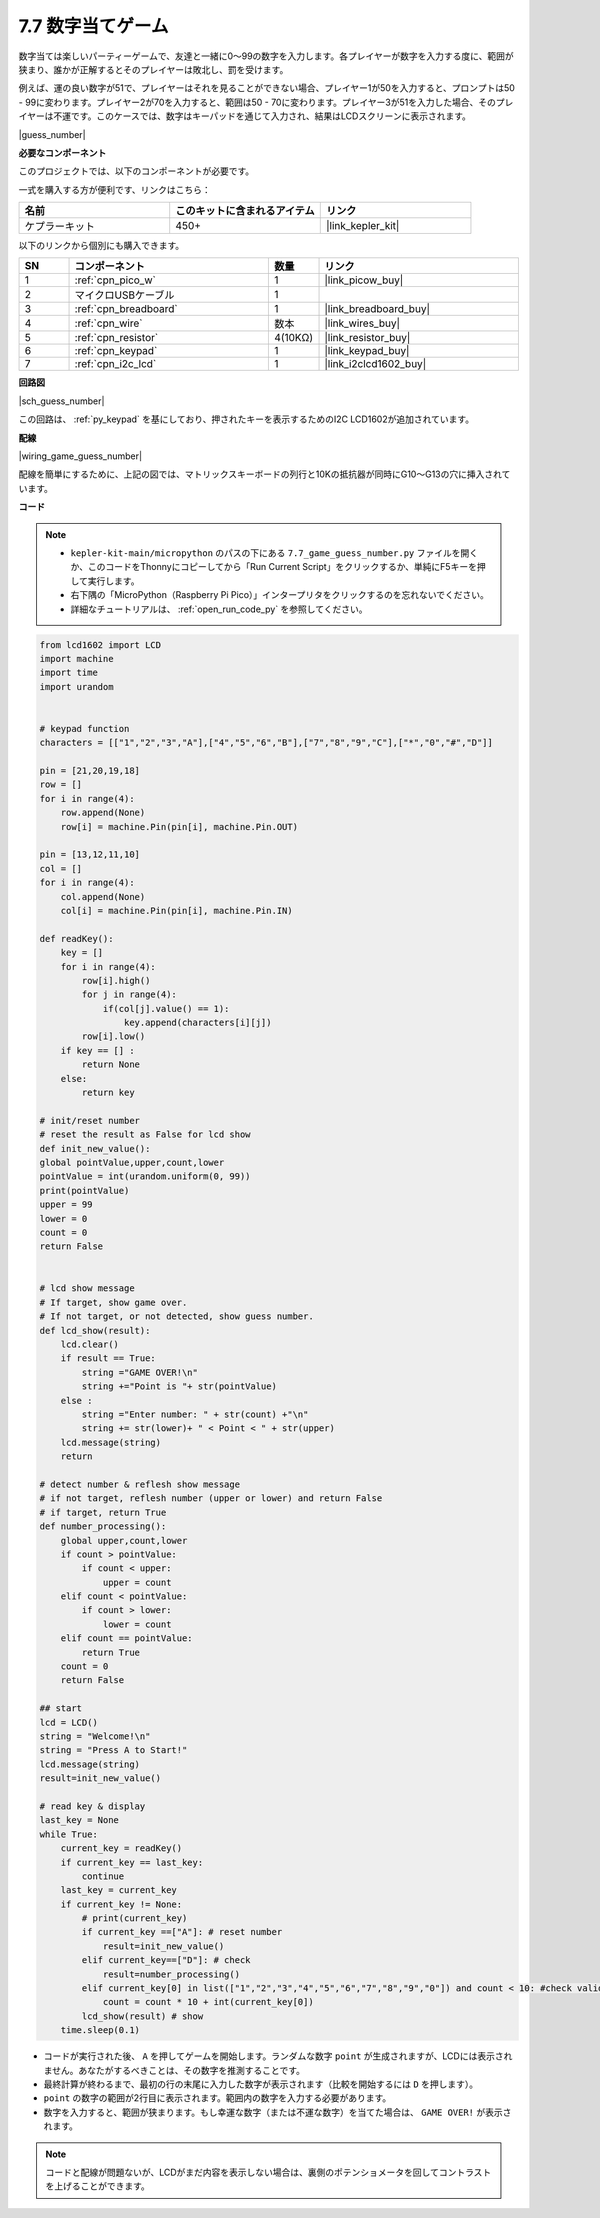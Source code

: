 .. _py_guess_number:

7.7 数字当てゲーム
==============================

数字当ては楽しいパーティーゲームで、友達と一緒に0～99の数字を入力します。各プレイヤーが数字を入力する度に、範囲が狭まり、誰かが正解するとそのプレイヤーは敗北し、罰を受けます。

例えば、運の良い数字が51で、プレイヤーはそれを見ることができない場合、プレイヤー1が50を入力すると、プロンプトは50 - 99に変わります。プレイヤー2が70を入力すると、範囲は50 - 70に変わります。プレイヤー3が51を入力した場合、そのプレイヤーは不運です。このケースでは、数字はキーパッドを通じて入力され、結果はLCDスクリーンに表示されます。

|guess_number|

**必要なコンポーネント**

このプロジェクトでは、以下のコンポーネントが必要です。

一式を購入する方が便利です、リンクはこちら：

.. list-table::
    :widths: 20 20 20
    :header-rows: 1

    *   - 名前	
        - このキットに含まれるアイテム
        - リンク
    *   - ケプラーキット	
        - 450+ 
        - |link_kepler_kit|

以下のリンクから個別にも購入できます。

.. list-table::
    :widths: 5 20 5 20
    :header-rows: 1

    *   - SN
        - コンポーネント	
        - 数量
        - リンク

    *   - 1
        - :ref:`cpn_pico_w`
        - 1
        - |link_picow_buy|
    *   - 2
        - マイクロUSBケーブル
        - 1
        - 
    *   - 3
        - :ref:`cpn_breadboard`
        - 1
        - |link_breadboard_buy|
    *   - 4
        - :ref:`cpn_wire`
        - 数本
        - |link_wires_buy|
    *   - 5
        - :ref:`cpn_resistor`
        - 4(10KΩ)
        - |link_resistor_buy|
    *   - 6
        - :ref:`cpn_keypad`
        - 1
        - |link_keypad_buy|
    *   - 7
        - :ref:`cpn_i2c_lcd`
        - 1
        - |link_i2clcd1602_buy|

**回路図**

|sch_guess_number|

この回路は、 :ref:`py_keypad` を基にしており、押されたキーを表示するためのI2C LCD1602が追加されています。

**配線**

|wiring_game_guess_number|

配線を簡単にするために、上記の図では、マトリックスキーボードの列行と10Kの抵抗器が同時にG10～G13の穴に挿入されています。


**コード**

.. note::

    * ``kepler-kit-main/micropython`` のパスの下にある ``7.7_game_guess_number.py`` ファイルを開くか、このコードをThonnyにコピーしてから「Run Current Script」をクリックするか、単純にF5キーを押して実行します。

    * 右下隅の「MicroPython（Raspberry Pi Pico）」インタープリタをクリックするのを忘れないでください。

    * 詳細なチュートリアルは、 :ref:`open_run_code_py` を参照してください。

.. code-block:: python

    from lcd1602 import LCD
    import machine
    import time
    import urandom


    # keypad function
    characters = [["1","2","3","A"],["4","5","6","B"],["7","8","9","C"],["*","0","#","D"]]

    pin = [21,20,19,18]
    row = []
    for i in range(4):
        row.append(None)
        row[i] = machine.Pin(pin[i], machine.Pin.OUT)

    pin = [13,12,11,10]
    col = []
    for i in range(4):
        col.append(None)
        col[i] = machine.Pin(pin[i], machine.Pin.IN)

    def readKey():
        key = []
        for i in range(4):
            row[i].high()
            for j in range(4):
                if(col[j].value() == 1):
                    key.append(characters[i][j])
            row[i].low()
        if key == [] :
            return None
        else:
            return key

    # init/reset number
    # reset the result as False for lcd show
    def init_new_value():
    global pointValue,upper,count,lower
    pointValue = int(urandom.uniform(0, 99))
    print(pointValue)
    upper = 99
    lower = 0
    count = 0
    return False


    # lcd show message
    # If target, show game over.
    # If not target, or not detected, show guess number.
    def lcd_show(result):
        lcd.clear()
        if result == True: 
            string ="GAME OVER!\n"
            string +="Point is "+ str(pointValue)
        else : 
            string ="Enter number: " + str(count) +"\n"
            string += str(lower)+ " < Point < " + str(upper)
        lcd.message(string)
        return  

    # detect number & reflesh show message 
    # if not target, reflesh number (upper or lower) and return False
    # if target, return True 
    def number_processing():
        global upper,count,lower
        if count > pointValue:
            if count < upper:
                upper = count
        elif count < pointValue:
            if count > lower:
                lower = count
        elif count == pointValue:
            return True
        count = 0
        return False 

    ## start
    lcd = LCD()
    string = "Welcome!\n"
    string = "Press A to Start!"
    lcd.message(string)
    result=init_new_value()

    # read key & display
    last_key = None
    while True:
        current_key = readKey()
        if current_key == last_key:
            continue
        last_key = current_key
        if current_key != None:
            # print(current_key)
            if current_key ==["A"]: # reset number
                result=init_new_value() 
            elif current_key==["D"]: # check
                result=number_processing()
            elif current_key[0] in list(["1","2","3","4","5","6","7","8","9","0"]) and count < 10: #check validity & limit digits
                count = count * 10 + int(current_key[0])
            lcd_show(result) # show 
        time.sleep(0.1)


* コードが実行された後、 ``A`` を押してゲームを開始します。ランダムな数字 ``point`` が生成されますが、LCDには表示されません。あなたがするべきことは、その数字を推測することです。
* 最終計算が終わるまで、最初の行の末尾に入力した数字が表示されます（比較を開始するには ``D`` を押します）。
* ``point`` の数字の範囲が2行目に表示されます。範囲内の数字を入力する必要があります。
* 数字を入力すると、範囲が狭まります。もし幸運な数字（または不運な数字）を当てた場合は、 ``GAME OVER!`` が表示されます。

.. note::
    コードと配線が問題ないが、LCDがまだ内容を表示しない場合は、裏側のポテンショメータを回してコントラストを上げることができます。

